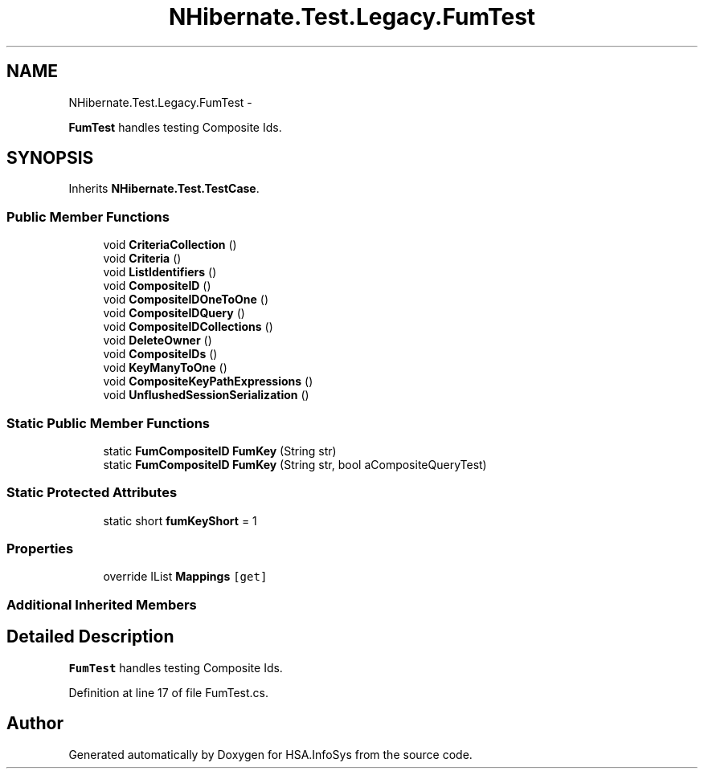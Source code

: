 .TH "NHibernate.Test.Legacy.FumTest" 3 "Fri Jul 5 2013" "Version 1.0" "HSA.InfoSys" \" -*- nroff -*-
.ad l
.nh
.SH NAME
NHibernate.Test.Legacy.FumTest \- 
.PP
\fBFumTest\fP handles testing Composite Ids\&.  

.SH SYNOPSIS
.br
.PP
.PP
Inherits \fBNHibernate\&.Test\&.TestCase\fP\&.
.SS "Public Member Functions"

.in +1c
.ti -1c
.RI "void \fBCriteriaCollection\fP ()"
.br
.ti -1c
.RI "void \fBCriteria\fP ()"
.br
.ti -1c
.RI "void \fBListIdentifiers\fP ()"
.br
.ti -1c
.RI "void \fBCompositeID\fP ()"
.br
.ti -1c
.RI "void \fBCompositeIDOneToOne\fP ()"
.br
.ti -1c
.RI "void \fBCompositeIDQuery\fP ()"
.br
.ti -1c
.RI "void \fBCompositeIDCollections\fP ()"
.br
.ti -1c
.RI "void \fBDeleteOwner\fP ()"
.br
.ti -1c
.RI "void \fBCompositeIDs\fP ()"
.br
.ti -1c
.RI "void \fBKeyManyToOne\fP ()"
.br
.ti -1c
.RI "void \fBCompositeKeyPathExpressions\fP ()"
.br
.ti -1c
.RI "void \fBUnflushedSessionSerialization\fP ()"
.br
.in -1c
.SS "Static Public Member Functions"

.in +1c
.ti -1c
.RI "static \fBFumCompositeID\fP \fBFumKey\fP (String str)"
.br
.ti -1c
.RI "static \fBFumCompositeID\fP \fBFumKey\fP (String str, bool aCompositeQueryTest)"
.br
.in -1c
.SS "Static Protected Attributes"

.in +1c
.ti -1c
.RI "static short \fBfumKeyShort\fP = 1"
.br
.in -1c
.SS "Properties"

.in +1c
.ti -1c
.RI "override IList \fBMappings\fP\fC [get]\fP"
.br
.in -1c
.SS "Additional Inherited Members"
.SH "Detailed Description"
.PP 
\fBFumTest\fP handles testing Composite Ids\&. 


.PP
Definition at line 17 of file FumTest\&.cs\&.

.SH "Author"
.PP 
Generated automatically by Doxygen for HSA\&.InfoSys from the source code\&.
